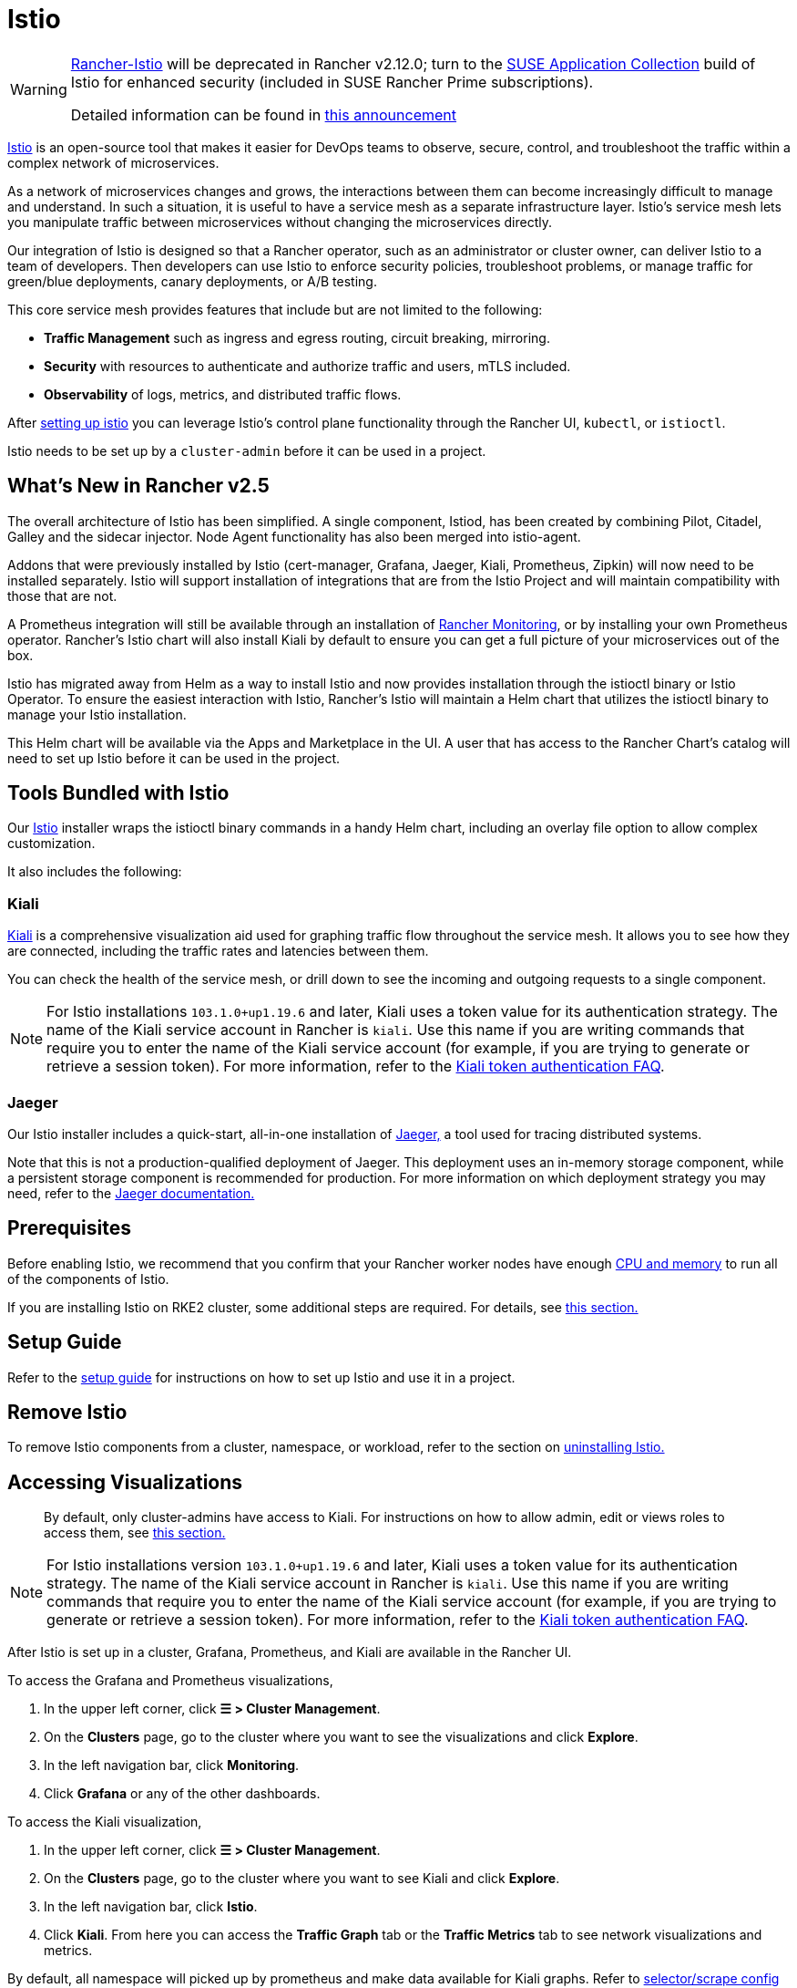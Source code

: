 = Istio

[WARNING]
====
https://github.com/rancher/charts/tree/release-v2.11/charts/rancher-istio[Rancher-Istio] will be deprecated in Rancher v2.12.0; turn to the https://apps.rancher.io[SUSE Application Collection] build of Istio for enhanced security (included in SUSE Rancher Prime subscriptions).

Detailed information can be found in https://forums.suse.com/t/deprecation-of-rancher-istio/45043[this announcement]
====

https://istio.io/[Istio] is an open-source tool that makes it easier for DevOps teams to observe, secure, control, and troubleshoot the traffic within a complex network of microservices.

As a network of microservices changes and grows, the interactions between them can become increasingly difficult to manage and understand. In such a situation, it is useful to have a service mesh as a separate infrastructure layer. Istio's service mesh lets you manipulate traffic between microservices without changing the microservices directly.

Our integration of Istio is designed so that a Rancher operator, such as an administrator or cluster owner, can deliver Istio to a team of developers. Then developers can use Istio to enforce security policies, troubleshoot problems, or manage traffic for green/blue deployments, canary deployments, or A/B testing.

This core service mesh provides features that include but are not limited to the following:

* *Traffic Management* such as ingress and egress routing, circuit breaking, mirroring.
* *Security* with resources to authenticate and authorize traffic and users, mTLS included.
* *Observability* of logs, metrics, and distributed traffic flows.

After xref:observability/istio/guides/guides.adoc[setting up istio] you can leverage Istio's control plane functionality through the Rancher UI, `kubectl`, or `istioctl`.

Istio needs to be set up by a `cluster-admin` before it can be used in a project.

== What's New in Rancher v2.5

The overall architecture of Istio has been simplified. A single component, Istiod, has been created by combining Pilot, Citadel, Galley and the sidecar injector. Node Agent functionality has also been merged into istio-agent.

Addons that were previously installed by Istio (cert-manager, Grafana, Jaeger, Kiali, Prometheus, Zipkin) will now need to be installed separately. Istio will support installation of integrations that are from the Istio Project and will maintain compatibility with those that are not.

A Prometheus integration will still be available through an installation of xref:observability/monitoring-and-dashboards/monitoring-and-dashboards.adoc[Rancher Monitoring], or by installing your own Prometheus operator. Rancher's Istio chart will also install Kiali by default to ensure you can get a full picture of your microservices out of the box.

Istio has migrated away from Helm as a way to install Istio and now provides installation through the istioctl binary or Istio Operator. To ensure the easiest interaction with Istio, Rancher's Istio will maintain a Helm chart that utilizes the istioctl binary to manage your Istio installation.

This Helm chart will be available via the Apps and Marketplace in the UI. A user that has access to the Rancher Chart's catalog will need to set up Istio before it can be used in the project.

== Tools Bundled with Istio

Our https://istio.io/[Istio] installer wraps the istioctl binary commands in a handy Helm chart, including an overlay file option to allow complex customization.

It also includes the following:

=== Kiali

https://kiali.io/[Kiali] is a comprehensive visualization aid used for graphing traffic flow throughout the service mesh. It allows you to see how they are connected, including the traffic rates and latencies between them.

You can check the health of the service mesh, or drill down to see the incoming and outgoing requests to a single component.

[NOTE]
====
For Istio installations `103.1.0+up1.19.6` and later, Kiali uses a token value for its authentication strategy. The name of the Kiali service account in Rancher is `kiali`. Use this name if you are writing commands that require you to enter the name of the Kiali service account (for example, if you are trying to generate or retrieve a session token). For more information, refer to the https://kiali.io/docs/faq/authentication/[Kiali token authentication FAQ].
====


=== Jaeger

Our Istio installer includes a quick-start, all-in-one installation of https://www.jaegertracing.io/[Jaeger,] a tool used for tracing distributed systems.

Note that this is not a production-qualified deployment of Jaeger. This deployment uses an in-memory storage component, while a persistent storage component is recommended for production. For more information on which deployment strategy you may need, refer to the https://www.jaegertracing.io/docs/latest/operator/#production-strategy[Jaeger documentation.]

== Prerequisites

Before enabling Istio, we recommend that you confirm that your Rancher worker nodes have enough xref:observability/istio/cpu-and-memory-allocations.adoc[CPU and memory] to run all of the components of Istio.

If you are installing Istio on RKE2 cluster, some additional steps are required. For details, see <<_additional_steps_for_installing_istio_on_an_rke2_cluster,this section.>>

== Setup Guide

Refer to the xref:observability/istio/guides/guides.adoc[setup guide] for instructions on how to set up Istio and use it in a project.

== Remove Istio

To remove Istio components from a cluster, namespace, or workload, refer to the section on xref:observability/istio/disable-istio.adoc[uninstalling Istio.]

== Accessing Visualizations

____
By default, only cluster-admins have access to Kiali. For instructions on how to allow admin, edit or views roles to access them, see xref:observability/istio/rbac.adoc[this section.]
____

[NOTE]
====
For Istio installations version `103.1.0+up1.19.6` and later, Kiali uses a token value for its authentication strategy. The name of the Kiali service account in Rancher is `kiali`. Use this name if you are writing commands that require you to enter the name of the Kiali service account (for example, if you are trying to generate or retrieve a session token). For more information, refer to the https://kiali.io/docs/faq/authentication/[Kiali token authentication FAQ].
====


After Istio is set up in a cluster, Grafana, Prometheus, and Kiali are available in the Rancher UI.

To access the Grafana and Prometheus visualizations,

. In the upper left corner, click *☰ > Cluster Management*.
. On the *Clusters* page, go to the cluster where you want to see the visualizations and click *Explore*.
. In the left navigation bar, click *Monitoring*.
. Click *Grafana* or any of the other dashboards.

To access the Kiali visualization,

. In the upper left corner, click *☰ > Cluster Management*.
. On the *Clusters* page, go to the cluster where you want to see Kiali and click *Explore*.
. In the left navigation bar, click *Istio*.
. Click *Kiali*. From here you can access the *Traffic Graph* tab or the *Traffic Metrics* tab to see network visualizations and metrics.

By default, all namespace will picked up by prometheus and make data available for Kiali graphs. Refer to xref:observability/istio/configuration/selectors-and-scrape-configurations.adoc[selector/scrape config setup] if you would like to use a different configuration for prometheus data scraping.

Your access to the visualizations depend on your role. Grafana and Prometheus are only available for `cluster-admin` roles. The Kiali UI is available only to `cluster-admin` by default, but `cluster-admin` can allow other roles to access them by editing the Istio values.yaml.

== Architecture

Istio installs a service mesh that uses https://www.envoyproxy.io[Envoy] sidecar proxies to intercept traffic to each workload. These sidecars intercept and manage service-to-service communication, allowing fine-grained observation and control over traffic within the cluster.

Only workloads that have the Istio sidecar injected can be tracked and controlled by Istio.

When a namespace has Istio enabled, new workloads deployed in the namespace will automatically have the Istio sidecar. You need to manually enable Istio in preexisting workloads.

For more information on the Istio sidecar, refer to the https://istio.io/docs/setup/kubernetes/additional-setup/sidecar-injection/[Istio sidecare-injection docs] and for more information on Istio's architecture, refer to the https://istio.io/latest/docs/ops/deployment/architecture/[Istio Architecture docs]

=== Multiple Ingresses

By default, each Rancher-provisioned cluster has one NGINX ingress controller allowing traffic into the cluster. Istio also installs an ingress gateway by default into the `istio-system` namespace.  The result is that your cluster will have two ingresses in your cluster.

image::istio-ingress.svg[In an Istio-enabled cluster, you can have two ingresses: the default Nginx ingress, and the default Istio controller.]

Additional Istio Ingress gateways can be enabled via the xref:./configuration/configuration.adoc#_overlay_file[overlay file].

=== Egress Support

By default the Egress gateway is disabled, but can be enabled on install or upgrade through the values.yaml or via the xref:./configuration/configuration.adoc#_overlay_file[overlay file].

[#_additional_steps_for_installing_istio_on_an_rke2_cluster]
== Additional Steps for Installing Istio on an {rke2-product-name} Cluster

To install Istio on an RKE2 cluster, follow the steps in xref:observability/istio/configuration/install-istio-on-rke2-cluster.adoc[this section.]

== Upgrading Istio in an Air-Gapped Environment

The Istio pod security policy is now enabled by default. A new value, `installer.releaseMirror.enabled`, has been added to the rancher-istio chart to enable and disable the server that supports air-gapped upgrades. Note that `installer.releaseMirror.enabled` is set to `false` by default. You can set this value as needed when you install or upgrade. Follow the steps below:

. Provision an air-gapped Rancher instance and an air-gapped custom cluster in the Rancher UI.
. Install Monitoring in the cluster: *Cluster Explorer \-> Apps & Marketplace \-> Charts \-> Monitoring*.
. Pull all required images for Istio into the private registry you will use in the air-gapped environment.
. Install Istio in the cluster: *Cluster Explorer \-> Apps & Marketplace \-> Charts \-> Istio*.

[NOTE]
====

You can enable https://www.jaegertracing.io/[Jaeger] and https://kiali.io/[Kiali] on a fresh Istio install. To ensure that Jaeger and Kiali work, set `installer.releaseMirror.enabled` to `true` in `values.yaml` during installation.
====


. Upgrade the Istio installation.

[CAUTION]
====

If you haven't already, set `installer.releaseMirror.enabled=true` to upgrade Istio.
====

